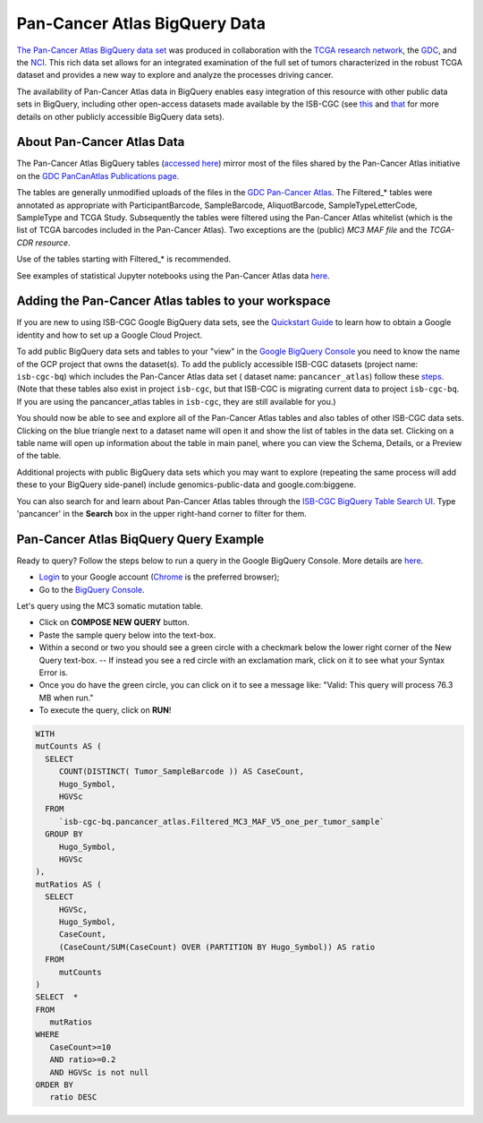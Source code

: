 *******************************
Pan-Cancer Atlas BigQuery Data
*******************************

`The Pan-Cancer Atlas BigQuery data set <https://console.cloud.google.com/bigquery?page=dataset&d=pancancer_atlas&p=isb-cgc-bq&redirect_from_classic=true>`_ was produced in
collaboration with the `TCGA research network <https://cancergenome.nih.gov/>`_,
the `GDC <https://gdc.cancer.gov/>`_, and the `NCI <https://www.cancer.gov/>`_. This rich data set allows for an integrated examination of the full set of tumors characterized in the robust TCGA dataset and provides a new way to explore and analyze the processes driving cancer.

The availability of Pan-Cancer Atlas data in BigQuery enables easy integration of this resource with other public data sets in BigQuery, including other open-access datasets made available by the ISB-CGC
(see `this <https://isb-cancer-genomics-cloud.readthedocs.io/en/latest/sections/Hosted-Data.html>`_
and `that <http://isb-cancer-genomics-cloud.readthedocs.io/en/latest/sections/data/Reference-Data.html>`_
for more details on other publicly accessible BigQuery data sets).

About Pan-Cancer Atlas Data
###########################

The Pan-Cancer Atlas BigQuery tables  (`accessed here <https://console.cloud.google.com/bigquery?page=dataset&d=pancancer_atlas&p=isb-cgc-bq&redirect_from_classic=true>`_) mirror most of the files shared by the Pan-Cancer Atlas initiative on the `GDC PanCanAtlas Publications page <https://gdc.cancer.gov/about-data/publications/pancanatlas>`_.

The tables are generally unmodified uploads of the files in the `GDC Pan-Cancer Atlas <https://gdc.cancer.gov/about-data/publications/pancanatlas>`_. The Filtered_* tables were annotated as appropriate with ParticipantBarcode, SampleBarcode, AliquotBarcode, SampleTypeLetterCode, SampleType and TCGA Study. Subsequently the tables were filtered using the Pan-Cancer Atlas whitelist (which is the list of TCGA barcodes included in the Pan-Cancer Atlas). Two exceptions are the (public) *MC3 MAF file* and the *TCGA-CDR resource*. 

Use of the tables starting with Filtered_* is recommended.

See examples of statistical Jupyter notebooks using the Pan-Cancer Atlas data `here <https://github.com/isb-cgc/Community-Notebooks/tree/master/RegulomeExplorer>`_.

Adding the Pan-Cancer Atlas tables to your workspace
####################################################

If you are new to using ISB-CGC Google BigQuery data sets, see the `Quickstart Guide <HowToGetStartedonISB-CGC.html>`_ to learn how to obtain a Google identity and how to set up a Google Cloud Project.

To add public BigQuery data sets and tables to your "view" in the `Google BigQuery Console <https://bigquery.cloud.google.com/dataset/isb-cgc-bq:pancancer_atlas>`_ you need to know the name of the GCP project that owns the dataset(s). 
To add the publicly accessible ISB-CGC datasets (project name: ``isb-cgc-bq``) which includes the Pan-Cancer Atlas data set ( dataset name: ``pancancer_atlas``) 
follow these steps_.  (Note that these tables also exist in project ``isb-cgc``, but that ISB-CGC is migrating current data to project ``isb-cgc-bq``. If you are using the pancancer_atlas tables in ``isb-cgc``, they are still available for you.)

.. _steps: http://isb-cancer-genomics-cloud.readthedocs.io/en/latest/sections/progapi/bigqueryGUI/LinkingBigQueryToIsb-cgcProject.html

You should now be able to see and explore all of the Pan-Cancer Atlas tables and also tables of other ISB-CGC data sets.
Clicking on the blue triangle next to a dataset name will open it and show the list of tables in the data set. Clicking on a table name will open up information about the table in main panel, where you can view the Schema, Details, or a Preview of the table.

Additional projects with public BigQuery data sets which you may want to explore (repeating
the same process will add these to your BigQuery side-panel) include genomics-public-data and
google.com:biggene.

You can also search for and learn about Pan-Cancer Atlas tables through the `ISB-CGC BigQuery Table Search UI <https://isb-cgc.appspot.com/bq_meta_search/>`_. Type 'pancancer' in the **Search** box in the upper right-hand corner to filter for them.

Pan-Cancer Atlas BiqQuery Query Example
#######################################

Ready to query? Follow the steps below to run a query in the Google BigQuery Console. More details are `here <https://cloud.google.com/bigquery/docs/quickstarts/quickstart-web-ui>`_.

* `Login <https://accounts.google.com/Login>`_ to your Google account (`Chrome <https://www.google.com/chrome/browser/desktop/index.html>`_ is the preferred browser);
* Go to the `BigQuery Console <https://console.cloud.google.com/bigquery?page=dataset&d=pancancer_atlas&p=isb-cgc-bq&redirect_from_classic=true>`_. 

Let's query using the MC3 somatic mutation table.

* Click on **COMPOSE NEW QUERY** button.
* Paste the sample query below into the text-box. 
* Within a second or two you should see a green circle with a checkmark below the lower right corner of the New Query text-box.  --  If instead you see a red circle with an exclamation mark, click on it to see what your Syntax Error is.
* Once you do have the green circle, you can click on it to see a message like: "Valid: This query will process 76.3 MB when run."
* To execute the query, click on **RUN**!


.. code-block:: sql

 WITH
 mutCounts AS (
   SELECT
      COUNT(DISTINCT( Tumor_SampleBarcode )) AS CaseCount,
      Hugo_Symbol,
      HGVSc
   FROM
      `isb-cgc-bq.pancancer_atlas.Filtered_MC3_MAF_V5_one_per_tumor_sample`
   GROUP BY
      Hugo_Symbol,
      HGVSc
 ),
 mutRatios AS (
   SELECT
      HGVSc,
      Hugo_Symbol,
      CaseCount,
      (CaseCount/SUM(CaseCount) OVER (PARTITION BY Hugo_Symbol)) AS ratio
   FROM
      mutCounts 
 )
 SELECT  *
 FROM
    mutRatios
 WHERE
    CaseCount>=10
    AND ratio>=0.2
    AND HGVSc is not null
 ORDER BY
    ratio DESC

